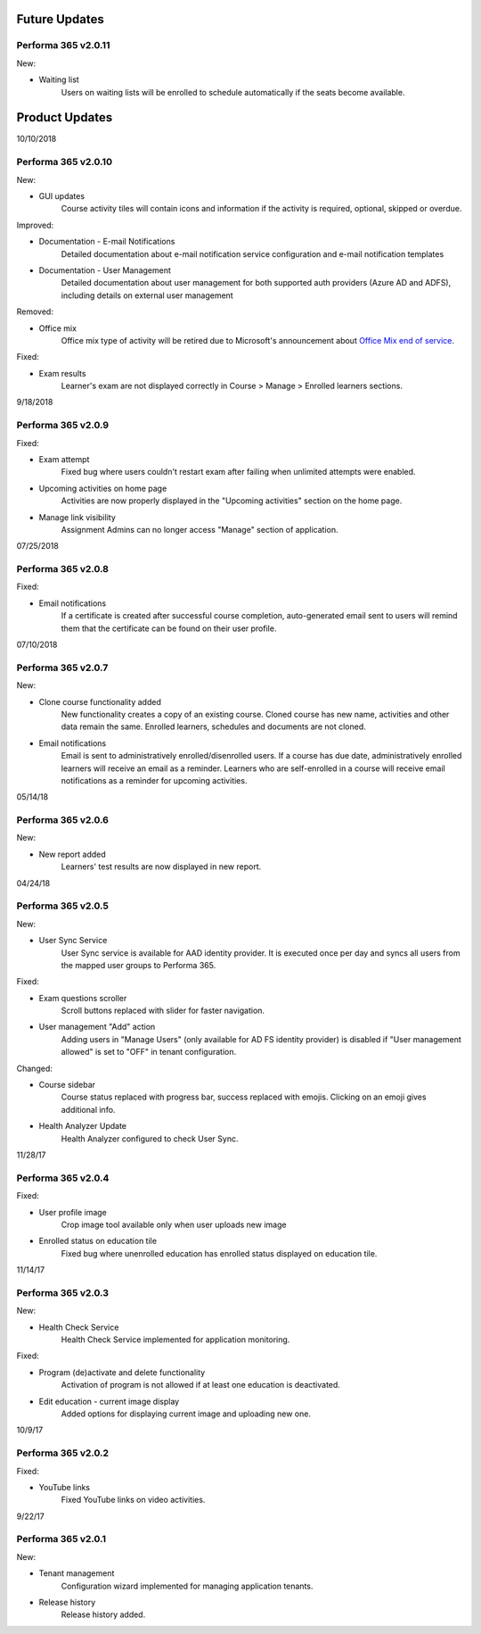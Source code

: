 .. _product_updates:

Future Updates
================

Performa 365 v2.0.11
^^^^^^^^^^^^^^^^^^^^^^^^^^^^

New:

* Waiting list
   Users on waiting lists will be enrolled to schedule automatically if the seats become available.
   



Product Updates
================

10/10/2018

Performa 365 v2.0.10
^^^^^^^^^^^^^^^^^^^^^^^^^^^^

New:
   
* GUI updates
   Course activity tiles will contain icons and information if the activity is required, optional, skipped or overdue.
   
Improved:

* Documentation - E-mail Notifications
   Detailed documentation about e-mail notification service configuration and e-mail notification templates 

* Documentation - User Management
   Detailed documentation about user management for both supported auth providers (Azure AD and ADFS), including details on external user management 

Removed:

* Office mix
   Office mix type of activity will be retired due to Microsoft's announcement about  `Office Mix end of service <https://support.office.com/en-us/article/important-information-about-office-mix-preview-end-of-service-c1c04f84-a7bb-4602-9645-258017155258>`_.
   

Fixed:

* Exam results
   Learner's exam are not displayed correctly in Course > Manage > Enrolled learners sections.
   
..


9/18/2018

Performa 365 v2.0.9
^^^^^^^^^^^^^^^^^^^^^^^^^^^^

Fixed:

* Exam attempt
   Fixed bug where users couldn't restart exam after failing when unlimited attempts were enabled.

* Upcoming activities on home page
   Activities are now properly displayed in the "Upcoming activities" section on the home page.
   
* Manage link visibility
   Assignment Admins can no longer access "Manage" section of application.

..

07/25/2018

Performa 365 v2.0.8
^^^^^^^^^^^^^^^^^^^^^^^^^^^^

Fixed:

* Email notifications
   If a certificate is created after successful course completion, auto-generated email sent to users will remind them that the certificate can be found on their user profile.

..

07/10/2018

Performa 365 v2.0.7
^^^^^^^^^^^^^^^^^^^^^^^^^^^^

New:

* Clone course functionality added
   New functionality creates a copy of an existing course. Cloned course has new name, activities and other data remain the same.      Enrolled learners, schedules and documents are not cloned.
* Email notifications
   Email is sent to administratively enrolled/disenrolled users. If a course has due date, administratively enrolled learners will receive an email as a reminder. Learners who are self-enrolled in a course will receive email notifications as a reminder for upcoming activities.

..

05/14/18

Performa 365 v2.0.6
^^^^^^^^^^^^^^^^^^^^^^^^^^^^

New:

* New report added
   Learners' test results are now displayed in new report. 

..

04/24/18

Performa 365 v2.0.5
^^^^^^^^^^^^^^^^^^^^^^^^^^^^

New:

* User Sync Service
   User Sync service is available for AAD identity provider. It is executed once per day and syncs all users from the mapped user groups to Performa 365.

Fixed:

* Exam questions scroller
   Scroll buttons replaced with slider for faster navigation.
* User management "Add" action
   Adding users in "Manage Users" (only available for AD FS identity provider) is disabled if "User management allowed" is set to "OFF" in tenant configuration. 

Changed:

* Course sidebar
   Course status replaced with progress bar, success replaced with emojis. Clicking on an emoji gives additional info.
* Health Analyzer Update
   Health Analyzer configured to check User Sync.

..

11/28/17

Performa 365 v2.0.4
^^^^^^^^^^^^^^^^^^^^^^^^^^^^

Fixed:

* User profile image
   Crop image tool available only when user uploads new image
* Enrolled status on education tile
   Fixed bug where unenrolled education has enrolled status displayed on education tile.


..

11/14/17

Performa 365 v2.0.3
^^^^^^^^^^^^^^^^^^^^^^^^^^^^

New:

* Health Check Service
    Health Check Service implemented for application monitoring.

Fixed:

* Program (de)activate and delete functionality
    Activation of program is not allowed if at least one education is deactivated.
* Edit education - current image display
    Added options for displaying current image and uploading new one.

..

10/9/17

Performa 365 v2.0.2
^^^^^^^^^^^^^^^^^^^^^^^^^^^^

Fixed:

* YouTube links
    Fixed YouTube links on video activities.

..

9/22/17

Performa 365 v2.0.1
^^^^^^^^^^^^^^^^^^^^^^^^^^^^

New:

* Tenant management
    Configuration wizard implemented for managing application tenants.
* Release history
    Release history added.
